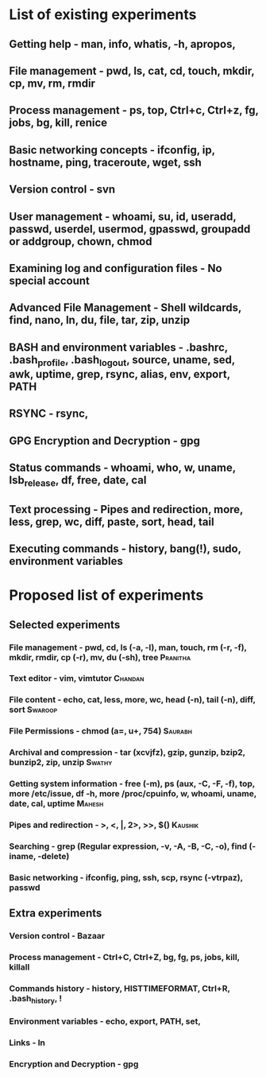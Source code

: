 #+TAGS: Saurabh(s) Chandan(c) Pranitha(p) Swathy(y) Swaroop(o) Mahesh(m) Kaushik(k)

* List of existing experiments
** Getting help - man, info, whatis, -h, apropos,
** File management - pwd, ls, cat, cd, touch, mkdir, cp, mv, rm, rmdir
** Process management - ps, top, Ctrl+c, Ctrl+z, fg, jobs, bg, kill, renice
** Basic networking concepts - ifconfig, ip, hostname, ping, traceroute, wget, ssh
** Version control - svn
** User management - whoami, su, id, useradd, passwd, userdel, usermod, gpasswd, groupadd or addgroup, chown, chmod
** Examining log and configuration files - No special account
** Advanced File Management - Shell wildcards, find, nano, ln, du, file, tar, zip, unzip
** BASH and environment variables - .bashrc, .bash_profile, .bash_logout, source, uname, sed, awk, uptime, grep, rsync, alias, env, export, PATH
** RSYNC - rsync, 
** GPG Encryption and Decryption - gpg
** Status commands - whoami, who, w, uname, lsb_release, df, free, date, cal 
** Text processing - Pipes and redirection, more, less, grep, wc, diff, paste, sort, head, tail
** Executing commands - history, bang(!), sudo, environment variables 

   
* Proposed list of experiments

** Selected experiments
*** File management - pwd, cd, ls (-a, -l), man, touch, rm (-r, -f), mkdir, rmdir, cp (-r), mv, du (-sh), tree :Pranitha:
*** Text editor - vim, vimtutor					    :Chandan:
*** File content - echo, cat, less, more, wc, head (-n), tail (-n), diff, sort :Swaroop:
*** File Permissions - chmod (a=, u+, 754) 			    :Saurabh:
*** Archival and compression - tar (xcvjfz), gzip, gunzip, bzip2, bunzip2, zip, unzip :Swathy:
*** Getting system information - free (-m), ps (aux, -C, -F, -f), top, more /etc/issue, df -h, more /proc/cpuinfo, w, whoami, uname, date, cal, uptime :Mahesh:
*** Pipes and redirection - >, <, |, 2>, >>, $()		    :Kaushik:
*** Searching - grep (Regular expression, -v, -A, -B, -C, -o), find (-iname, -delete)
*** Basic networking - ifconfig, ping, ssh, scp, rsync (-vtrpaz), passwd
** Extra experiments
*** Version control - Bazaar
*** Process management - Ctrl+C, Ctrl+Z, bg, fg, ps, jobs, kill, killall
*** Commands history - history, HISTTIMEFORMAT, Ctrl+R, .bash_history, !
*** Environment variables - echo, export, PATH, set, 
*** Links - ln
*** Encryption and Decryption - gpg

